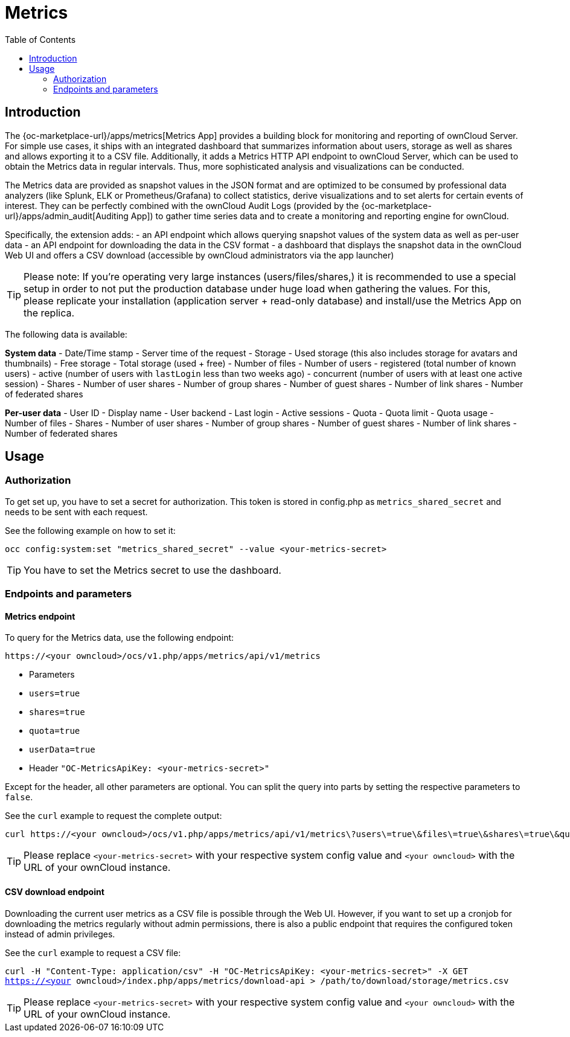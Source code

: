 = Metrics
:toc: right

== Introduction

The {oc-marketplace-url}/apps/metrics[Metrics App] provides a building block for monitoring and reporting of ownCloud Server. For simple use cases, it ships with an integrated dashboard that summarizes information about users, storage as well as shares and allows exporting it to a CSV file. Additionally, it adds a Metrics HTTP API endpoint to ownCloud Server, which can be used to obtain the Metrics data in regular intervals. Thus, more sophisticated analysis and visualizations can be conducted.

The Metrics data are provided as snapshot values in the JSON format and are optimized to be consumed by professional data analyzers (like Splunk, ELK or Prometheus/Grafana) to collect statistics, derive visualizations and to set alerts for certain events of interest. They can be perfectly combined with the ownCloud Audit Logs (provided by the {oc-marketplace-url}/apps/admin_audit[Auditing App]) to gather time series data and to create a monitoring and reporting engine for ownCloud.

Specifically, the extension adds:
- an API endpoint which allows querying snapshot values of the system data as well as per-user data
- an API endpoint for downloading the data in the CSV format
- a dashboard that displays the snapshot data in the ownCloud Web UI and offers a CSV download (accessible by ownCloud administrators via the app launcher)

TIP: Please note: If you're operating very large instances (users/files/shares,) it is recommended to use a special setup in order to not put the production database under huge load when gathering the values. For this, please replicate your installation (application server + read-only database) and install/use the Metrics App on the replica.

The following data is available:

**System data**
- Date/Time stamp - Server time of the request
- Storage
  - Used storage (this also includes storage for avatars and thumbnails)
  - Free storage
  - Total storage (used + free)
  - Number of files
- Number of users
  - registered (total number of known users)
  - active (number of users with `lastLogin` less than two weeks ago)
  - concurrent (number of users with at least one active session)
- Shares
  - Number of user shares
  - Number of group shares
  - Number of guest shares
  - Number of link shares
  - Number of federated shares

**Per-user data**
- User ID
- Display name
- User backend
- Last login
- Active sessions
- Quota
  - Quota limit
  - Quota usage
- Number of files
- Shares
  - Number of user shares
  - Number of group shares
  - Number of guest shares
  - Number of link shares
  - Number of federated shares

== Usage

=== Authorization

To get set up, you have to set a secret for authorization. This token is stored in config.php as `metrics_shared_secret` and needs to be sent with each request.

See the following example on how to set it:

[source,console,subs="attributes+"]
----
occ config:system:set "metrics_shared_secret" --value <your-metrics-secret>
----

TIP: You have to set the Metrics secret to use the dashboard.

=== Endpoints and parameters

==== Metrics endpoint

To query for the Metrics data, use the following endpoint:

```
https://<your owncloud>/ocs/v1.php/apps/metrics/api/v1/metrics
```
- Parameters
  - `users=true`
  - `shares=true`
  - `quota=true`
  - `userData=true`
- Header `"OC-MetricsApiKey: <your-metrics-secret>"`

Except for the header, all other parameters are optional. You can split the query into parts by setting the respective parameters to `false`.

See the `curl` example to request the complete output:
```
curl https://<your owncloud>/ocs/v1.php/apps/metrics/api/v1/metrics\?users\=true\&files\=true\&shares\=true\&quota\=true\&userData\=true\&format\=json -H "OC-MetricsApiKey: <your-metrics-secret>"
```

TIP: Please replace `<your-metrics-secret>` with your respective system config value and `<your owncloud>` with the URL of your ownCloud instance.

==== CSV download endpoint

Downloading the current user metrics as a CSV file is possible through the Web UI. However, if you want to set up a cronjob for downloading the metrics regularly without admin permissions, there is also a public endpoint that requires the configured token instead of admin privileges.

See the `curl` example to request a CSV file:

`curl -H "Content-Type: application/csv" -H "OC-MetricsApiKey: <your-metrics-secret>" -X GET https://<your owncloud>/index.php/apps/metrics/download-api > /path/to/download/storage/metrics.csv`

TIP: Please replace `<your-metrics-secret>` with your respective system config value and `<your owncloud>` with the URL of your ownCloud instance.

